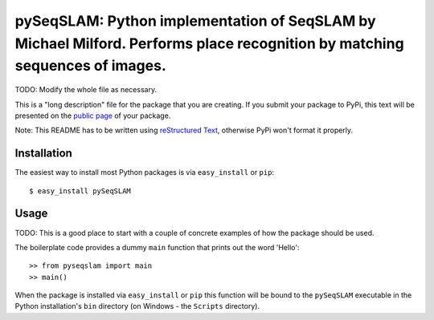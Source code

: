 ==================================================================
pySeqSLAM: Python implementation of SeqSLAM by Michael Milford. Performs place recognition by matching sequences of images.
==================================================================

TODO: Modify the whole file as necessary.

This is a "long description" file for the package that you are creating.
If you submit your package to PyPi, this text will be presented on the `public page <http://pypi.python.org/pypi/python_package_boilerplate>`_ of your package.

Note: This README has to be written using `reStructured Text <http://docutils.sourceforge.net/rst.html>`_, otherwise PyPi won't format it properly.

Installation
------------

The easiest way to install most Python packages is via ``easy_install`` or ``pip``::

    $ easy_install pySeqSLAM

Usage
-----

TODO: This is a good place to start with a couple of concrete examples of how the package should be used.

The boilerplate code provides a dummy ``main`` function that prints out the word 'Hello'::

    >> from pyseqslam import main
    >> main()
    
When the package is installed via ``easy_install`` or ``pip`` this function will be bound to the ``pySeqSLAM`` executable in the Python installation's ``bin`` directory (on Windows - the ``Scripts`` directory).
